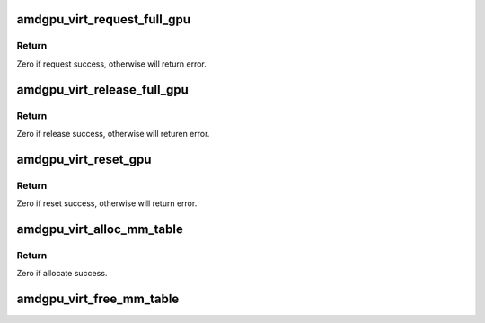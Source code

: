 .. -*- coding: utf-8; mode: rst -*-
.. src-file: drivers/gpu/drm/amd/amdgpu/amdgpu_virt.c

.. _`amdgpu_virt_request_full_gpu`:

amdgpu_virt_request_full_gpu
============================

.. c:function:: int amdgpu_virt_request_full_gpu(struct amdgpu_device *adev, bool init)

    request full gpu access

    :param struct amdgpu_device \*adev:
        *undescribed*

    :param bool init:
        is driver init time.
        When start to init/fini driver, first need to request full gpu access.

.. _`amdgpu_virt_request_full_gpu.return`:

Return
------

Zero if request success, otherwise will return error.

.. _`amdgpu_virt_release_full_gpu`:

amdgpu_virt_release_full_gpu
============================

.. c:function:: int amdgpu_virt_release_full_gpu(struct amdgpu_device *adev, bool init)

    release full gpu access

    :param struct amdgpu_device \*adev:
        *undescribed*

    :param bool init:
        is driver init time.
        When finishing driver init/fini, need to release full gpu access.

.. _`amdgpu_virt_release_full_gpu.return`:

Return
------

Zero if release success, otherwise will returen error.

.. _`amdgpu_virt_reset_gpu`:

amdgpu_virt_reset_gpu
=====================

.. c:function:: int amdgpu_virt_reset_gpu(struct amdgpu_device *adev)

    reset gpu

    :param struct amdgpu_device \*adev:
        *undescribed*

.. _`amdgpu_virt_reset_gpu.return`:

Return
------

Zero if reset success, otherwise will return error.

.. _`amdgpu_virt_alloc_mm_table`:

amdgpu_virt_alloc_mm_table
==========================

.. c:function:: int amdgpu_virt_alloc_mm_table(struct amdgpu_device *adev)

    alloc memory for mm table

    :param struct amdgpu_device \*adev:
        *undescribed*

.. _`amdgpu_virt_alloc_mm_table.return`:

Return
------

Zero if allocate success.

.. _`amdgpu_virt_free_mm_table`:

amdgpu_virt_free_mm_table
=========================

.. c:function:: void amdgpu_virt_free_mm_table(struct amdgpu_device *adev)

    free mm table memory

    :param struct amdgpu_device \*adev:
        *undescribed*

.. This file was automatic generated / don't edit.

